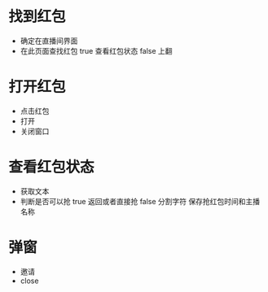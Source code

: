 * 找到红包
  - 确定在直播间界面
  - 在此页面查找红包
    true 查看红包状态
    false 上翻
* 打开红包
  - 点击红包
  - 打开
  - 关闭窗口
* 查看红包状态
  - 获取文本
  - 判断是否可以抢
    true 返回或者直接抢
    false 分割字符 保存抢红包时间和主播名称
* 弹窗
  - 邀请
  - close

